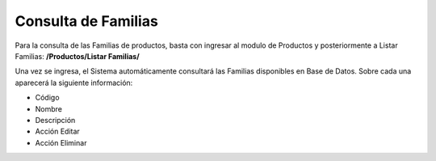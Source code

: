 Consulta de Familias
======================================

Para la consulta de las Familias de productos, basta con ingresar al modulo de Productos y posteriormente a Listar Familias: **/Productos/Listar Familias/**

.. image:: images/menu_productos.PNG
    :align: center

Una vez se ingresa, el Sistema automáticamente consultará las Familias disponibles en Base de Datos.
Sobre cada una aparecerá la siguiente información:

* Código
* Nombre
* Descripción
* Acción Editar
* Acción Eliminar

.. image:: images/listar_familias_productos.PNG
    :align: center
